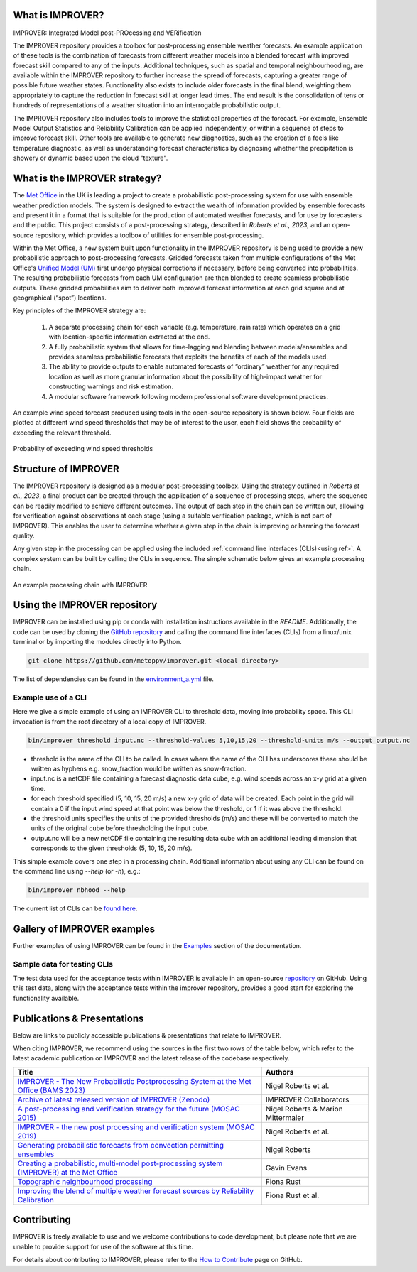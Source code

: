 What is IMPROVER?
-----------------

IMPROVER: Integrated Model post-PROcessing and VERification

The IMPROVER repository provides a toolbox for post-processing ensemble weather forecasts. An example application of these tools is the combination of forecasts from different weather models into a blended forecast with improved forecast skill compared to any of the inputs. Additional techniques, such as spatial and temporal neighbourhooding, are available within the IMPROVER repository to further increase the spread of forecasts, capturing a greater range of possible future weather states. Functionality also exists to include older forecasts in the final blend, weighting them appropriately to capture the reduction in forecast skill at longer lead times. The end result is the consolidation of tens or hundreds of representations of a weather situation into an interrogable probabilistic output.

The IMPROVER repository also includes tools to improve the statistical properties of the forecast. For example, Ensemble Model Output Statistics and Reliability Calibration can be applied independently, or within a sequence of steps to improve forecast skill. Other tools are available to generate new diagnostics, such as the creation of a feels like temperature diagnostic, as well as understanding forecast characteristics by diagnosing whether the precipitation is showery or dynamic based upon the cloud "texture".


What is the IMPROVER strategy?
------------------------------

The `Met Office`_ in the UK is leading a project to create a probabilistic post-processing system for use with ensemble weather prediction models. The system is designed to extract the wealth of information provided by ensemble forecasts and present it in a format that is suitable for the production of automated weather forecasts, and for use by forecasters and the public. This project consists of a post-processing strategy, described in `Roberts et al., 2023`, and an open-source repository, which provides a toolbox of utilities for ensemble post-processing.

.. _Met Office: http://www.metoffice.gov.uk/

Within the Met Office, a new system built upon functionality in the IMPROVER repository is being used to provide a new probabilistic approach to post-processing forecasts. Gridded forecasts taken from multiple configurations of the Met Office's `Unified Model (UM)`_ first undergo physical corrections if necessary, before being converted into probabilities. The resulting probabilistic forecasts from each UM configuration are then blended to create seamless probabilistic outputs. These gridded probabilities aim to deliver both improved forecast information at each grid square and at geographical (“spot”) locations.

.. _Unified Model (UM): https://www.metoffice.gov.uk/research/approach/modelling-systems/unified-model/index

Key principles of the IMPROVER strategy are:

  1. A separate processing chain for each variable (e.g. temperature, rain rate) which operates on a  grid with location-specific information extracted at the end.
  2. A fully probabilistic system that allows for time-lagging and blending between models/ensembles and provides seamless probabilistic forecasts that exploits the benefits of each of the models used.
  3. The ability to provide outputs to enable automated forecasts of “ordinary” weather for any required location as well as more granular information about the possibility of high-impact weather for constructing warnings and risk estimation.
  4. A modular software framework following modern professional software development practices.

An example wind speed forecast produced using tools in the open-source repository is shown below. Four fields are plotted at different wind speed thresholds that may be of interest to the user, each field shows the probability of exceeding the relevant threshold.


.. figure:: ../files/wind_probabilities.jpg
   :align: center

   Probability of exceeding wind speed thresholds


Structure of IMPROVER
---------------------

The IMPROVER repository is designed as a modular post-processing toolbox. Using the strategy outlined in `Roberts et al., 2023`, a final product can be created through the application of a sequence of processing steps, where the sequence can be readily modified to achieve different outcomes. The output of each step in the chain can be written out, allowing for verification against observations at each stage (using a suitable verification package, which is not part of IMPROVER). This enables the user to determine whether a given step in the chain is improving or harming the forecast quality.

Any given step in the processing can be applied using the included :ref:`command line interfaces (CLIs)<using ref>`. A complex system can be built by calling the CLIs in sequence. The simple schematic below gives an example processing chain.

.. _command line interfaces (CLIs): :ref:`using_improver`

.. figure:: ../files/processing_chain.jpg
   :align: center

   An example processing chain with IMPROVER

.. _using ref:

Using the IMPROVER repository
-----------------------------

IMPROVER can be installed using pip or conda with installation instructions available in the `README`. Additionally, the code can be used by cloning the `GitHub repository`_ and calling the command line interfaces (CLIs) from a linux/unix terminal or by importing the modules directly into Python.

.. _GitHub repository: https://github.com/metoppv/improver
.. _README: https://github.com/metoppv/improver/blob/master/README.md

.. code:: console

    git clone https://github.com/metoppv/improver.git <local directory>

The list of dependencies can be found in the `environment_a.yml`_ file.

.. _environment_a.yml: https://github.com/metoppv/improver/blob/master/envs/environment_a.yml

Example use of a CLI
====================

Here we give a simple example of using an IMPROVER CLI to threshold data, moving into probability space. This CLI invocation is from the root directory of a local copy of IMPROVER.

.. code:: console

    bin/improver threshold input.nc --threshold-values 5,10,15,20 --threshold-units m/s --output output.nc

* threshold is the name of the CLI to be called. In cases where the name of the CLI has underscores these should be written as hyphens e.g. snow_fraction would be written as snow-fraction.
* input.nc is a netCDF file containing a forecast diagnostic data cube, e.g. wind speeds across an x-y grid at a given time.
* for each threshold specified (5, 10, 15, 20 m/s) a new x-y grid of data will be created. Each point in the grid will contain a 0 if the input wind speed at that point was below the threshold, or 1 if it was above the threshold.
* the threshold units specifies the units of the provided thresholds (m/s) and these will be converted to match the units of the original cube before thresholding the input cube.
* output.nc will be a new netCDF file containing the resulting data cube with an additional leading dimension that corresponds to the given thresholds (5, 10, 15, 20 m/s).

This simple example covers one step in a processing chain. Additional information about using any CLI can be found on the command line using `\-\-help` (or `-h`), e.g.:

.. code:: console

    bin/improver nbhood --help

The current list of CLIs can be `found here`_.

.. _found here: improver.cli.html

Gallery of IMPROVER examples
----------------------------

Further examples of using IMPROVER can be found in the `Examples`_ section of the documentation.

.. _Examples: examples/index.html

Sample data for testing CLIs
============================
The test data used for the acceptance tests within IMPROVER is available in an open-source `repository <https://github.com/metoppv/improver_test_data>`_ on GitHub.
Using this test data, along with the acceptance tests within the improver repository, provides a good start for exploring the functionality available.

Publications & Presentations
----------------------------

Below are links to publicly accessible publications & presentations that relate to IMPROVER.

When citing IMPROVER, we recommend using the sources in the first two rows of the table below, which refer to the latest academic publication on IMPROVER and the latest release of the codebase respectively.

+---------------------------------------------------------------------------------------------+-----------------------------------+
| Title                                                                                       | Authors                           |
+=============================================================================================+===================================+
|`IMPROVER - The New Probabilistic Postprocessing System at the Met Office (BAMS 2023)`_      | Nigel Roberts et al.              |
+---------------------------------------------------------------------------------------------+-----------------------------------+
|`Archive of latest released version of IMPROVER (Zenodo)`_                                   | IMPROVER Collaborators            |
+---------------------------------------------------------------------------------------------+-----------------------------------+
|`A post-processing and verification strategy for the future (MOSAC 2015)`_                   | Nigel Roberts & Marion Mittermaier|
+---------------------------------------------------------------------------------------------+-----------------------------------+
|`IMPROVER - the new post processing and verification system (MOSAC 2019)`_                   | Nigel Roberts et al.              |
+---------------------------------------------------------------------------------------------+-----------------------------------+
|`Generating probabilistic forecasts from convection permitting ensembles`_                   | Nigel Roberts                     |
+---------------------------------------------------------------------------------------------+-----------------------------------+
|`Creating a probabilistic, multi-model post-processing system (IMPROVER) at the Met Office`_ | Gavin Evans                       |
+---------------------------------------------------------------------------------------------+-----------------------------------+
|`Topographic neighbourhood processing`_                                                      | Fiona Rust                        |
+---------------------------------------------------------------------------------------------+-----------------------------------+
|`Improving the blend of multiple weather forecast sources by Reliability Calibration`_       | Fiona Rust et al.                 |
+---------------------------------------------------------------------------------------------+-----------------------------------+

.. _Roberts et al., 2023: https://doi.org/10.1175/BAMS-D-21-0273.1
.. _IMPROVER - The New Probabilistic Postprocessing System at the Met Office (BAMS 2023): https://doi.org/10.1175/BAMS-D-21-0273.1
.. _Archive of latest released version of IMPROVER (Zenodo): https://zenodo.org/records/13354071
.. _A post-processing and verification strategy for the future (MOSAC 2015): https://github.com/metoppv/improver/tree/master/doc/files/MOSAC_2015_20.19_Post-processing-verification.pdf
.. _IMPROVER - the new post processing and verification system (MOSAC 2019): https://github.com/metoppv/improver/tree/master/doc/files/MOSAC_23.9_Roberts_Paper_171218.pdf
.. _Generating probabilistic forecasts from convection permitting ensembles: https://presentations.copernicus.org/EMS2017-277_presentation.pdf
.. _Creating a probabilistic, multi-model post-processing system (IMPROVER) at the Met Office: https://presentations.copernicus.org/EMS2018-20_presentation.pdf
.. _Topographic neighbourhood processing: https://presentations.copernicus.org/EMS2018-70_presentation.pdf
.. _Improving the blend of multiple weather forecast sources by Reliability Calibration: https://doi.org/10.1002/met.2142


Contributing
------------

IMPROVER is freely available to use and we welcome contributions to code development, but please note that we are unable to provide support for use of the software at this time.

For details about contributing to IMPROVER, please refer to the `How to Contribute`_ page on GitHub.

.. _How to Contribute: https://github.com/metoppv/improver/blob/master/CONTRIBUTING.md
